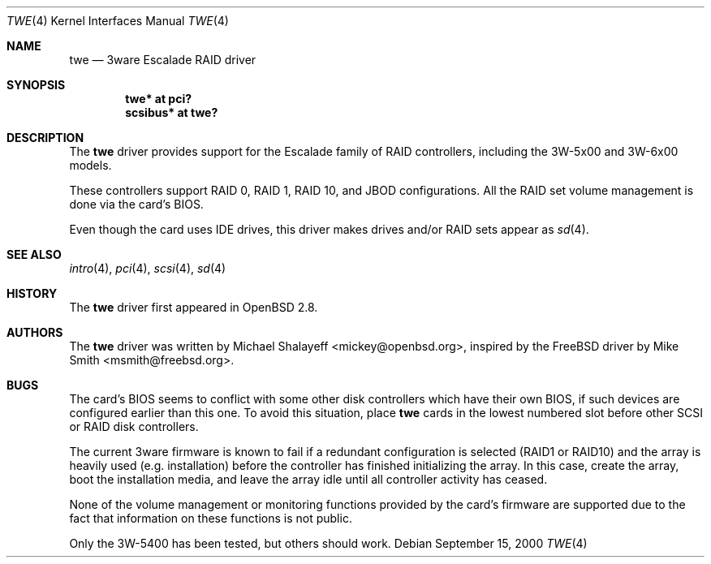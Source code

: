 .\"	$OpenBSD: twe.4,v 1.20 2005/01/04 11:52:26 jmc Exp $
.\"
.\" Michael Shalayeff, 2000. Public Domain.
.\"
.Dd September 15, 2000
.Dt TWE 4
.Os
.Sh NAME
.Nm twe
.Nd 3ware Escalade RAID driver
.Sh SYNOPSIS
.Cd "twe* at pci?"
.Cd "scsibus* at twe?"
.Sh DESCRIPTION
The
.Nm
driver provides support for the Escalade family of RAID controllers,
including the
.Tn 3W-5x00
and
.Tn 3W-6x00
models.
.Pp
These controllers support RAID 0, RAID 1, RAID 10, and JBOD
configurations.
All the RAID set volume management is done via the card's BIOS.
.Pp
Even though the card uses IDE drives, this driver makes drives
and/or RAID sets appear as
.Xr sd 4 .
.Sh SEE ALSO
.Xr intro 4 ,
.Xr pci 4 ,
.Xr scsi 4 ,
.Xr sd 4
.Sh HISTORY
The
.Nm
driver first appeared in
.Ox 2.8 .
.Sh AUTHORS
.An -nosplit
The
.Nm
driver was written by
.An Michael Shalayeff Aq mickey@openbsd.org ,
inspired by the
.Fx
driver by
.An Mike Smith Aq msmith@freebsd.org .
.Sh BUGS
The card's BIOS seems to conflict with some other disk controllers
which have their own BIOS, if such devices are configured earlier
than this one.
To avoid this situation, place
.Nm
cards in the lowest numbered slot before other SCSI or RAID disk controllers.
.Pp
The current 3ware firmware is known to fail if a redundant configuration
is selected (RAID1 or RAID10) and the array is heavily used
(e.g. installation) before the controller has finished initializing the array.
In this case, create the array, boot the installation media, and
leave the array idle until all controller activity has ceased.
.Pp
None of the volume management or monitoring functions provided by the
card's firmware are supported due to the fact that information
on these functions is not public.
.Pp
Only the 3W-5400 has been tested, but others should work.
